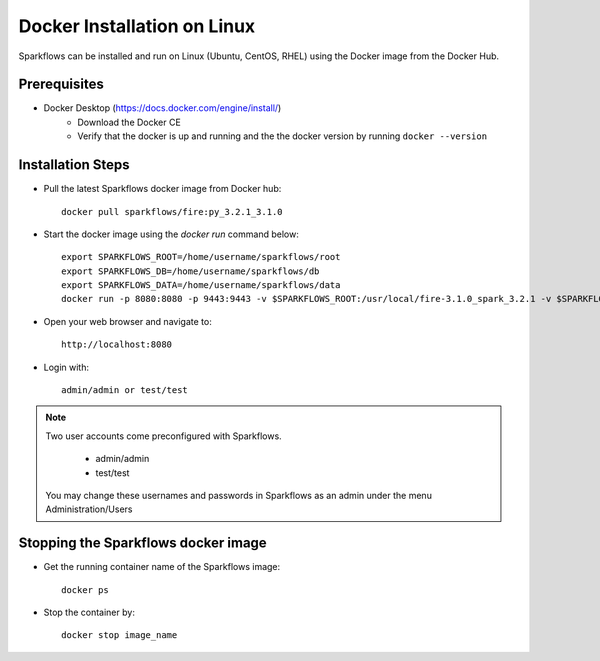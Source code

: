 Docker Installation on Linux
^^^^^^^^^^^^^^^^^^^^^^^^^^^^

Sparkflows can be installed and run on Linux (Ubuntu, CentOS, RHEL) using the Docker image from the Docker Hub.


Prerequisites
-------------

* Docker Desktop (https://docs.docker.com/engine/install/)
    * Download the Docker CE
    * Verify that the docker is up and running and the the docker version by running ``docker --version``
    

Installation Steps
---------------------------

* Pull the latest Sparkflows docker image from Docker hub::

    docker pull sparkflows/fire:py_3.2.1_3.1.0


* Start the docker image using the `docker run` command below::
    
    export SPARKFLOWS_ROOT=/home/username/sparkflows/root
    export SPARKFLOWS_DB=/home/username/sparkflows/db
    export SPARKFLOWS_DATA=/home/username/sparkflows/data
    docker run -p 8080:8080 -p 9443:9443 -v $SPARKFLOWS_ROOT:/usr/local/fire-3.1.0_spark_3.2.1 -v $SPARKFLOWS_DATA:/usr/local/data -v $SPARKFLOWS_DB=/home/sparkflows -e KEYSTORE_PASSWORD=12345678 -e FIRE_HTTP_PORT=8080 -e FIRE_HTTPS_PORT=9443  sparkflows/fire:py_3.2.1_3.1.0

* Open your web browser and navigate to:: 
  
    http://localhost:8080

* Login with:: 

    admin/admin or test/test

    
.. note::  Two user accounts come preconfigured with Sparkflows.

           * admin/admin
           * test/test
    
    You may change these usernames and passwords in Sparkflows as an admin under the menu Administration/Users 


Stopping the Sparkflows docker image
------------------------------------
* Get the running container name of the Sparkflows image::

     docker ps
     
* Stop the container by::

     docker stop image_name

    
